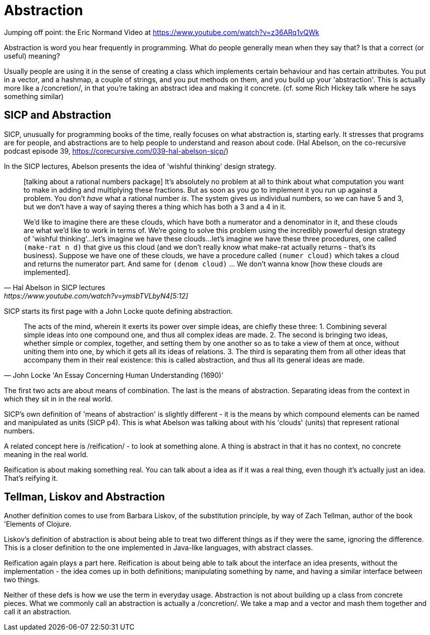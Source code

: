 = Abstraction

Jumping off point: the Eric Normand Video at https://www.youtube.com/watch?v=z36ARq1yQWk

Abstraction is word you hear frequently in programming. What do people generally mean when they say that? Is that a correct (or useful) meaning?

Usually people are using it in the sense of creating a class which implements certain behaviour and has certain attributes. You put in a vector, and a hashmap, a couple of strings, and you put methods on them, and you build up your 'abstraction'. This is actually more like a /concretion/, in that you're taking an abstract idea and making it concrete. 
(cf. some Rich Hickey talk where he says something similar)

== SICP and Abstraction
SICP, unusually for programming books of the time, really focuses on what abstraction is, starting early. It stresses that programs are for people, and abstractions are to help people to understand and reason about code.
(Hal Abelson, on the co-recursive podcast episode 39, https://corecursive.com/039-hal-abelson-sicp/)

In the SICP lectures, Abelson presents the idea of 'wishful thinking' design strategy.

[quote, Hal Abelson in SICP lectures, https://www.youtube.com/watch?v=ymsbTVLbyN4[5:12]]
____
[talking about a rational numbers package] It's absolutely no problem at all to think about what computation you want to make in adding and multiplying these fractions. But as soon as you go to implement it you run up against a problem. You don't _have_ what a rational number _is_. The system gives us individual numbers, so we can have 5 and 3, but we don't have a way of saying theres a thing which has both a 3 and a 4 in it.

We'd like to imagine there are these clouds, which have both a numerator and a denominator in it, and these clouds are what we'd like to work in terms of. We're going to solve this problem using the incredibly powerful design strategy of 'wishful thinking'...let's imagine we have these clouds...let's imagine we have these three procedures, one called `(make-rat n d)` that give us this cloud (and we don't really know what make-rat actually returns - that's its business). Suppose we have one of these clouds, we have a procedure called `(numer cloud)` which takes a cloud and returns the numerator part. And same for `(denom cloud)` ... We don't wanna know [how these clouds are implemented].
____

SICP starts its first page with a John Locke quote defining abstraction.


[quote, John Locke 'An Essay Concerning Human Understanding (1690)']
____
The acts of the mind, wherein it exerts its power over simple ideas, are chiefly these three: 
1. Combining several simple ideas into one compound one, and thus all complex ideas are made. 
2. The second is bringing two ideas, whether simple or complex, together, and setting them by one another so as to take a view of them at once, without uniting them into one, by which it gets all its ideas of relations. 
3. The third is separating them from all other ideas that accompany them in their real existence: this is called abstraction, and thus all its general ideas are made.
____


The first two acts are about means of combination. The last is the means of abstraction. Separating ideas from the context in which they sit in in the real world. 

SICP's own definition of 'means of abstraction' is slightly different - it is the means by which compound elements can be named and manipulated as units (SICP p4). This is what Abelson was talking about with his 'clouds' (units) that represent rational numbers.

A related concept here is /reification/ - to look at something alone. A thing is abstract in that it has no context, no concrete meaning in the real world.

Reification is about making something real. You can talk about a idea as if it was a real thing, even though it's actually just an idea. That's reifying it.

== Tellman, Liskov and Abstraction
Another definition comes to use from Barbara Liskov, of the substitution principle, by way of Zach Tellman, author of the book 'Elements of Clojure.

Liskov's definition of abstraction is about being able to treat two different things as if they were the same, ignoring the difference. This is a closer definition to the one implemented in Java-like languages, with abstract classes.

Reification again plays a part here. Reification is about being able to talk about the interface an idea presents, without the implementation - the idea comes up in both definitions; manipulating something by name, and having a similar interface between two things.

Neither of these defs is how we use the term in everyday usage. Abstraction is not about building up a class from concrete pieces. What we commonly call an abstraction is actually a /concretion/. We take a map and a vector and mash them together and call it an abstraction.
